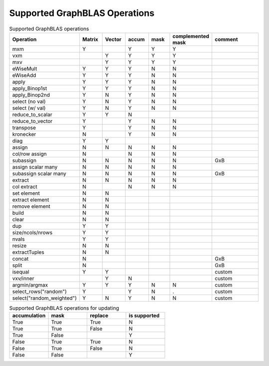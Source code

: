 Supported GraphBLAS Operations
==============================

.. csv-table:: Supported GraphBLAS operations
    :header: Operation, Matrix, Vector, accum, mask, complemented mask, comment
    :widths: 20, 10, 10, 10, 10, 10, 30

    mxm             , Y ,   , Y , Y , Y ,
    vxm             ,   , Y , Y , Y , Y ,
    mxv             ,   , Y , Y , Y , Y ,
    eWiseMult       , Y , Y , Y , N , N ,
    eWiseAdd        , Y , Y , Y , N , N ,
    apply           , Y , Y , Y , N , N ,
    apply_Binop1st  , Y , Y , Y , N , N ,
    apply_Binop2nd  , Y , N , Y , N , N ,
    select (no val) , Y , N , Y , N , N ,
    select (w/ val) , Y , N , Y , N , N ,
    reduce_to_scalar, Y , Y , N ,   ,   ,
    reduce_to_vector, Y ,   , Y , N , N ,
    transpose       , Y ,   , Y , N , N ,
    kronecker       , N ,   , Y , N , N ,
    diag            , Y , Y ,   ,   ,   ,
    assign          , N , N , N , N , N ,
    col/row assign  , N ,   , N , N , N ,
    subassign       , N , N , N , N , N , GxB
    assign scalar many, N , N , N , N , N ,
    subassign scalar many, N , N , N , N , N , GxB
    extract         , N , N , N , N , N ,
    col extract     , N ,   , N , N , N ,
    set element     , N , N ,   ,   ,   ,
    extract element , N , N ,   ,   ,   ,
    remove element  , N , N ,   ,   ,   ,
    build           , N , N ,   ,   ,   ,
    clear           , N , N ,   ,   ,   ,
    dup             , Y , Y ,   ,   ,   ,
    size/ncols/nrows, Y , Y ,   ,   ,   ,
    nvals           , Y , Y ,   ,   ,   ,
    resize          , N , N ,   ,   ,   ,
    extractTuples   , N , N ,   ,   ,   ,
    concat          , N ,   ,   ,   ,   , GxB
    split           , N ,   ,   ,   ,   , GxB
    isequal         , Y , Y ,   ,   ,   , custom
    vxv/inner       ,   , Y , N ,   ,   , custom
    argmin/argmax   , Y , Y , Y , N , N , custom
    select_rows("random")   , Y ,   , Y , N , . , custom
    select("random_weighted")   , Y , N , Y , N , N , custom

.. csv-table:: Supported GraphBLAS operations for updating
    :header: accumulation, mask, replace, is supported
    :widths: 10, 10, 10, 10

    True , True , True , N
    True , True , False, N
    True , False,      , Y
    False, True , True , N
    False, True , False, N
    False, False,      , Y
